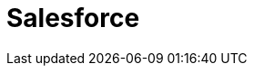 // Do not edit directly!
// This file was generated by camel-quarkus-maven-plugin:update-extension-doc-page

= Salesforce
:cq-artifact-id: camel-quarkus-salesforce
:cq-artifact-id-base: salesforce
:cq-native-supported: true
:cq-status: Stable
:cq-deprecated: false
:cq-jvm-since: 0.2.0
:cq-native-since: 0.0.2
:cq-camel-part-name: salesforce
:cq-camel-part-title: Salesforce
:cq-camel-part-description: Communicate with Salesforce using Java DTOs.
:cq-extension-page-title: Salesforce
